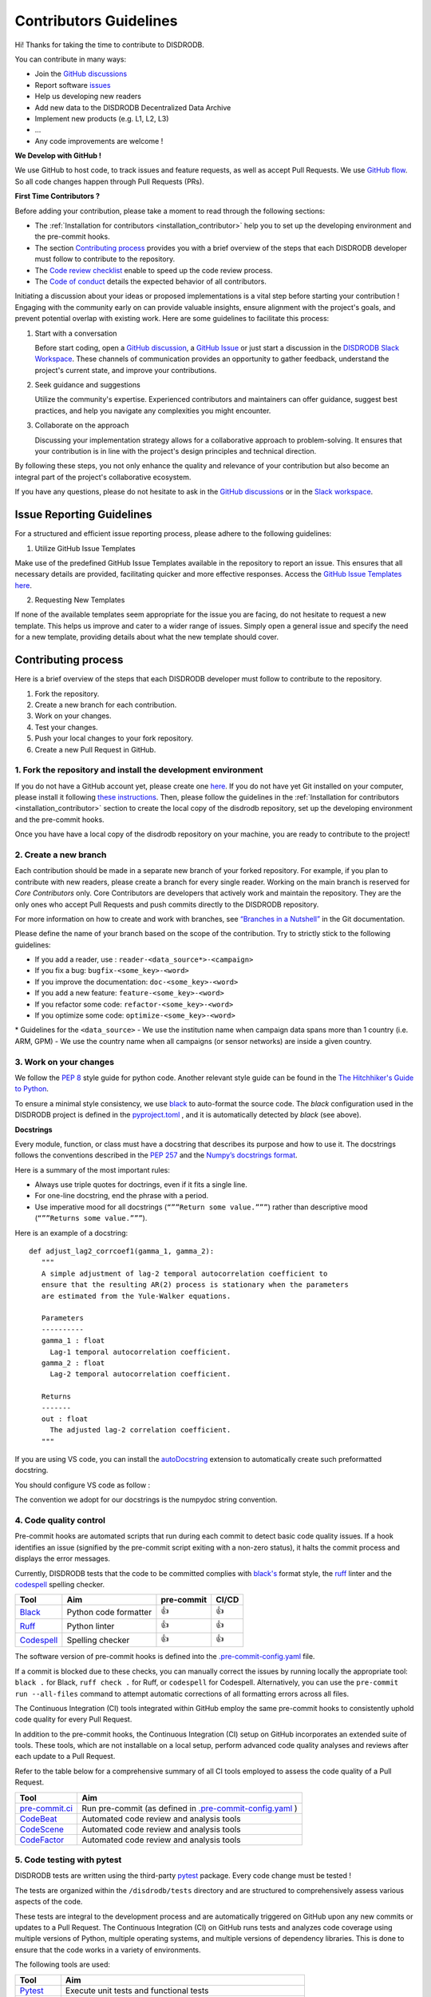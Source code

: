 Contributors Guidelines
===========================

Hi! Thanks for taking the time to contribute to DISDRODB.

You can contribute in many ways:

- Join the `GitHub discussions <https://github.com/ltelab/disdrodb/discussions>`__
- Report software `issues <#issue-reporting-guidelines>`__
- Help us developing new readers
- Add new data to the DISDRODB Decentralized Data Archive
- Implement new products (e.g. L1, L2, L3)
- ...
- Any code improvements are welcome !

**We Develop with GitHub !**

We use GitHub to host code, to track issues and feature requests, as well as accept Pull Requests.
We use `GitHub flow <https://docs.github.com/en/get-started/quickstart/github-flow>`__.
So all code changes happen through Pull Requests (PRs).


**First Time Contributors ?**

Before adding your contribution, please take a moment to read through the following sections:

- The :ref:`Installation for contributors <installation_contributor>` help you to set up the developing environment and the pre-commit hooks.
- The section `Contributing process <#contributing-process>`__ provides you with a brief overview of the steps that each DISDRODB developer must follow to contribute to the repository.
- The `Code review checklist <#code-review-checklist>`__ enable to speed up the code review process.
- The `Code of conduct <https://github.com/ltelab/disdrodb/blob/main/CODE_OF_CONDUCT.md>`__ details the expected behavior of all contributors.

Initiating a discussion about your ideas or proposed implementations is a vital step before starting your contribution !
Engaging with the community early on can provide valuable insights, ensure alignment with the project's goals, and prevent potential overlap with existing work.
Here are some guidelines to facilitate this process:

1. Start with a conversation

   Before start coding, open a `GitHub discussion <https://github.com/ltelab/disdrodb/discussions>`__, a `GitHub Issue <https://github.com/ltelab/disdrodb/issues/new/choose>`__ or
   just start a discussion in the `DISDRODB Slack Workspace <https://join.slack.com/t/disdrodbworkspace/shared_invite/zt-25l4mvgo7-cfBdXalzlWGd4Pt7H~FqoA>`__.
   These channels of communication provides an opportunity to gather feedback, understand the project's current state, and improve your contributions.

2. Seek guidance and suggestions

   Utilize the community's expertise. Experienced contributors and maintainers can offer guidance, suggest best practices, and help you navigate any complexities you might encounter.

3. Collaborate on the approach

   Discussing your implementation strategy allows for a collaborative approach to problem-solving.
   It ensures that your contribution is in line with the project's design principles and technical direction.

By following these steps, you not only enhance the quality and relevance of your contribution but also become an integral part of the project's collaborative ecosystem.

If you have any questions, please do not hesitate to ask in the `GitHub discussions <https://github.com/ltelab/disdrodb/discussions>`__ or in the
`Slack workspace <https://join.slack.com/t/disdrodbworkspace/shared_invite/zt-25l4mvgo7-cfBdXalzlWGd4Pt7H~FqoA>`__.


Issue Reporting Guidelines
-----------------------------

For a structured and efficient issue reporting process, please adhere to the following guidelines:

1. Utilize GitHub Issue Templates

Make use of the predefined GitHub Issue Templates available in the repository to report an issue.
This ensures that all necessary details are provided, facilitating quicker and more effective responses.
Access the `GitHub Issue Templates here <https://github.com/ltelab/disdrodb/issues/new/choose>`__.

2. Requesting New Templates

If none of the available templates seem appropriate for the issue you are facing, do not hesitate to request a new template.
This helps us improve and cater to a wider range of issues. Simply open a general issue and specify the need for a new template,
providing details about what the new template should cover.


Contributing process
-----------------------

Here is a brief overview of the steps that each DISDRODB developer must follow to contribute to the repository.

1. Fork the repository.
2. Create a new branch for each contribution.
3. Work on your changes.
4. Test your changes.
5. Push your local changes to your fork repository.
6. Create a new Pull Request in GitHub.


.. image:: /static/collaborative_process.png


1. Fork the repository and install the development environment
~~~~~~~~~~~~~~~~~~~~~~~~~~~~~~~~~~~~~~~~~~~~~~~~~~~~~~~~~~~~~~~~~

If you do not have a GitHub account yet, please create one `here <https://github.com/join>`__.
If you do not have yet Git installed on your computer, please install it following `these instructions <https://github.com/git-guides/install-git>`__.
Then, please follow the guidelines in the :ref:`Installation for contributors <installation_contributor>` section
to create the local copy of the disdrodb repository, set up the developing environment and the pre-commit hooks.

Once you have have a local copy of the disdrodb repository on your machine, you are ready to
contribute to the project!

2. Create a new branch
~~~~~~~~~~~~~~~~~~~~~~~

Each contribution should be made in a separate new branch of your forked repository.
For example, if you plan to contribute with new readers, please create a branch for every single reader.
Working on the main branch is reserved for `Core Contributors` only.
Core Contributors are developers that actively work and maintain the repository.
They are the only ones who accept Pull Requests and push commits directly to the DISDRODB repository.

For more information on how to create and work with branches, see
`“Branches in a
Nutshell” <https://git-scm.com/book/en/v2/Git-Branching-Branches-in-a-Nutshell>`__
in the Git documentation.

Please define the name of your branch based on the scope of the contribution. Try to strictly stick to the following guidelines:

-  If you add a reader, use : ``reader-<data_source*>-<campaign>``
-  If you fix a bug: ``bugfix-<some_key>-<word>``
-  If you improve the documentation: ``doc-<some_key>-<word>``
-  If you add a new feature: ``feature-<some_key>-<word>``
-  If you refactor some code: ``refactor-<some_key>-<word>``
-  If you optimize some code: ``optimize-<some_key>-<word>``


\* Guidelines for the ``<data_source>``
- 	We use the institution name when campaign data spans more than 1 country (i.e. ARM, GPM)
- 	We use the country name when all campaigns (or sensor networks) are inside a given country.



3. Work on your changes
~~~~~~~~~~~~~~~~~~~~~~~~~~


We follow the `PEP 8 <https://pep8.org/>`__ style guide for python code.
Another relevant style guide can be found in the `The Hitchhiker's Guide to Python <https://docs.python-guide.org/writing/style/>`__.

To ensure a minimal style consistency, we use `black <https://black.readthedocs.io/en/stable/>`__ to auto-format the source code.
The `black` configuration used in the DISDRODB project is
defined in the `pyproject.toml <https://github.com/ltelab/disdrodb/blob/main/pyproject.toml>`__ ,
and it is automatically detected by `black` (see above).



**Docstrings**

Every module, function, or class must have a docstring that describes its
purpose and how to use it. The docstrings follows the conventions
described in the `PEP 257 <https://www.python.org/dev/peps/pep-0257/#multi-line-docstrings>`__
and the `Numpy’s docstrings
format <https://numpydoc.readthedocs.io/en/latest/format.html>`__.

Here is a summary of the most important rules:

-  Always use triple quotes for doctrings, even if it fits a single
   line.

-  For one-line docstring, end the phrase with a period.

-  Use imperative mood for all docstrings (``“””Return some value.”””``)
   rather than descriptive mood (``“””Returns some value.”””``).

Here is an example of a docstring:

::

    def adjust_lag2_corrcoef1(gamma_1, gamma_2):
       """
       A simple adjustment of lag-2 temporal autocorrelation coefficient to
       ensure that the resulting AR(2) process is stationary when the parameters
       are estimated from the Yule-Walker equations.

       Parameters
       ----------
       gamma_1 : float
         Lag-1 temporal autocorrelation coefficient.
       gamma_2 : float
         Lag-2 temporal autocorrelation coefficient.

       Returns
       -------
       out : float
         The adjusted lag-2 correlation coefficient.
       """


If you are using VS code, you can install the  `autoDocstring <https://marketplace.visualstudio.com/items?itemName=njpwerner.autodocstring>`_
extension to automatically create such preformatted docstring.

You should configure VS code as follow :


.. image:: /static/vs_code_settings.png


The convention we adopt for our docstrings is the numpydoc string convention.


.. _code_quality_control:

4. Code quality control
~~~~~~~~~~~~~~~~~~~~~~~~~~

Pre-commit hooks are automated scripts that run during each commit to detect basic code quality issues.
If a hook identifies an issue (signified by the pre-commit script exiting with a non-zero status), it halts the commit process and displays the error messages.

Currently, DISDRODB tests that the code to be committed complies with `black's  <https://github.com/psf/black>`__ format style,
the `ruff <https://github.com/charliermarsh/ruff>`__ linter and the `codespell <https://github.com/codespell-project/codespell>`__ spelling checker.

+-----------------------------------------------------------------------------------------------+------------------------------------------------------------------+------------+-------+
|  Tool                                                                                         | Aim                                                              | pre-commit | CI/CD |
+===============================================================================================+==================================================================+============+=======+
| `Black <https://black.readthedocs.io/en/stable/>`__                                           | Python code formatter                                            | 👍         | 👍    |
+-----------------------------------------------------------------------------------------------+------------------------------------------------------------------+------------+-------+
| `Ruff  <https://github.com/charliermarsh/ruff>`__                                             | Python linter                                                    | 👍         | 👍    |
+-----------------------------------------------------------------------------------------------+------------------------------------------------------------------+------------+-------+
| `Codespell  <https://github.com/codespell-project/codespell>`__                               | Spelling checker                                                 | 👍         | 👍    |
+-----------------------------------------------------------------------------------------------+------------------------------------------------------------------+------------+-------+

The software version of pre-commit hooks is defined into the `.pre-commit-config.yaml <https://github.com/ltelab/disdrodb/blob/main/.pre-commit-config.yaml>`__ file.

If a commit is blocked due to these checks, you can manually correct the issues by running locally the appropriate tool: ``black .`` for Black, ``ruff check .`` for Ruff, or ``codespell`` for Codespell.
Alternatively, you can use the ``pre-commit run --all-files`` command to attempt automatic corrections of all formatting errors across all files.

The Continuous Integration (CI) tools integrated within GitHub employ the same pre-commit hooks to consistently uphold code quality for every Pull Request.

In addition to the pre-commit hooks, the Continuous Integration (CI) setup on GitHub incorporates an extended suite of tools.
These tools, which are not installable on a local setup, perform advanced code quality analyses and reviews after each update to a Pull Request.

Refer to the table below for a comprehensive summary of all CI tools employed to assess the code quality of a Pull Request.

+----------------------------------------------------+-----------------------------------------------------------------------------------------------------------------------------------+
| Tool                                               | Aim                                                                                                                               |
+====================================================+===================================================================================================================================+
| `pre-commit.ci <https://pre-commit.ci/>`__         | Run pre-commit (as defined in `.pre-commit-config.yaml <https://github.com/ltelab/disdrodb/blob/main/.pre-commit-config.yaml>`_ ) |
+----------------------------------------------------+-----------------------------------------------------------------------------------------------------------------------------------+
| `CodeBeat <https://codebeat.co/>`__                | Automated code review and analysis tools                                                                                          |
+----------------------------------------------------+-----------------------------------------------------------------------------------------------------------------------------------+
| `CodeScene <https://codescene.com/>`__             | Automated code review and analysis tools                                                                                          |
+----------------------------------------------------+-----------------------------------------------------------------------------------------------------------------------------------+
| `CodeFactor <https://www.codefactor.io/>`__        | Automated code review and analysis tools                                                                                          |
+----------------------------------------------------+-----------------------------------------------------------------------------------------------------------------------------------+


5. Code testing with pytest
~~~~~~~~~~~~~~~~~~~~~~~~~~~~~~~~

DISDRODB tests are written using the third-party `pytest <https://docs.pytest.org>`_ package. Every code change must be tested !

The tests are organized within the ``/disdrodb/tests`` directory and are structured to comprehensively assess various aspects of the code.

These tests are integral to the development process and are automatically triggered on GitHub upon any new commits or updates to a Pull Request.
The Continuous Integration (CI) on GitHub runs tests and analyzes code coverage using multiple versions of Python,
multiple operating systems, and multiple versions of dependency libraries. This is done to ensure that the code works in a variety of environments.

The following tools are used:

+-----------------------------------------------------------------------------------------------+------------------------------------------------------------------+
|  Tool                                                                                         | Aim                                                              |
+===============================================================================================+==================================================================+
| `Pytest  <https://docs.pytest.org>`__                                                         | Execute unit tests and functional tests                          |
+-----------------------------------------------------------------------------------------------+------------------------------------------------------------------+
| `Coverage <https://coverage.readthedocs.io/>`__                                               | Measure the code coverage of the project's unit tests            |
+-----------------------------------------------------------------------------------------------+------------------------------------------------------------------+
| `CodeCov    <https://about.codecov.io/>`__                                                    | Uses Coverage to track and analyze code coverage over time.      |
+-----------------------------------------------------------------------------------------------+------------------------------------------------------------------+
| `Coveralls    <https://coveralls.io/>`__                                                      | Uses Coverage to track and analyze code coverage over time.      |
+-----------------------------------------------------------------------------------------------+------------------------------------------------------------------+


For contributors interested in running the tests locally:

1. Ensure you have the :ref:`development environment <installation_standard>` correctly set up.
2. Navigate to the disdrodb root directory.
3. Execute the following command to run the entire test suite:

.. code-block:: bash

	pytest

For more focused testing or during specific feature development, you may run subsets of tests.
This can be done by specifying either a sub-directory or a particular test module.

Run tests in a specific sub-directory:

.. code-block:: bash

    pytest disdrodb/tests/<test_subdirectory>/

Run a particular test module:

.. code-block:: bash

    pytest disdrodb/tests/<test_subdirectory>/test_<module_name>.py

These options provide flexibility, allowing you to efficiently target and validate specific components of the disdrodb software.

.. note::
   Each test module must be prefixed with ``test_`` to be recognized and selected by pytest.
   This naming pattern is a standard convention in pytest and helps in the automatic discovery of test files.


6. Push your changes to your fork repository
~~~~~~~~~~~~~~~~~~~~~~~~~~~~~~~~~~~~~~~~~~~~~

During this process, pre-commit hooks will be run. Your commit will be
allowed only if quality requirements are fulfilled.

If you encounter errors, Black and Ruff can be run using the following command:

.. code-block:: bash

   pre-commit run --all-files

We follow a `commit message convention <https://www.conventionalcommits.org/en/v1.0.0/>`__, to have consistent git messages.
The goal is to increase readability and ease of contribution.



7. Create a new Pull Request in GitHub.
~~~~~~~~~~~~~~~~~~~~~~~~~~~~~~~~~~~~~~~~

Once your code has been uploaded into your DISDRODB fork, you can create
a Pull Request (PR) to the DISDRODB main branch.

**Recommendation for the Pull Request**

-  Add screenshots or GIFs for any UI changes. This will help the person reviewing your code to understand what you have changed and how it
   works.

-  Please use the pertinent template for the Pull Request, and fill it out accurately.
-  It is OK to have multiple small commits as you work on the PR - GitHub  will automatically squash it before merging.
-  If adding a new feature:

   -  Add accompanying test case.
   -  Provide a convincing reason to add this feature. Ideally, you should open a suggestion issue first and have it approved before working on it.
   -  Optionally, you can also present your issue in the repository `Discussions <https://github.com/ltelab/disdrodb/discussions>`__.

-  If fixing bug:

   -  If you are resolving a special issue, add ``(fix #xxxx)`` in your PR title for a better release log. For example: ``Update L0 encoding compression (fix #3899)``.
   -  Provide a detailed description of the bug in the PR.
   -  Add appropriate test coverage if applicable.



.. _section-1:

Code review checklist
---------------------

-  Ask two people to review your code:

   -  a person who knows the domain well and can spot bugs in the business logic;
   -  an expert in the technologies you are using who can help you improve the code quality.

-  When you are done with the changes after a code review, do another  self review of the code and write a comment to notify the reviewer,
   that the Pull Request is ready for another iteration.
-  Resolve all the review comments, making sure they are all addressed before another review iteration.
-  Make sure you do not have similar issues anywhere else in your Pull Request.
-  If you are not going to follow a code review recommendations, please add a comment explaining why you think the reviewer suggestion is not relevant.
-  Avoid writing comment like “done” of “fixed” on each code review comment.
   Reviewers assume you will do all suggested changes, unless you have a reason not to do some of them.
-  Sometimes it is okay to postpone changes — in this case you will need to add a ticket number to the Pull Request and to the code itself.

.. _section-2:


Credits
-------

Thank you to all the people who have already contributed to DISDRODB repository!

If you have contributed data and/or code to disdrodb, add your name to the `AUTHORS.md <https://github.com/ltelab/disdrodb/blob/main/AUTHORS.md>`__ file.
